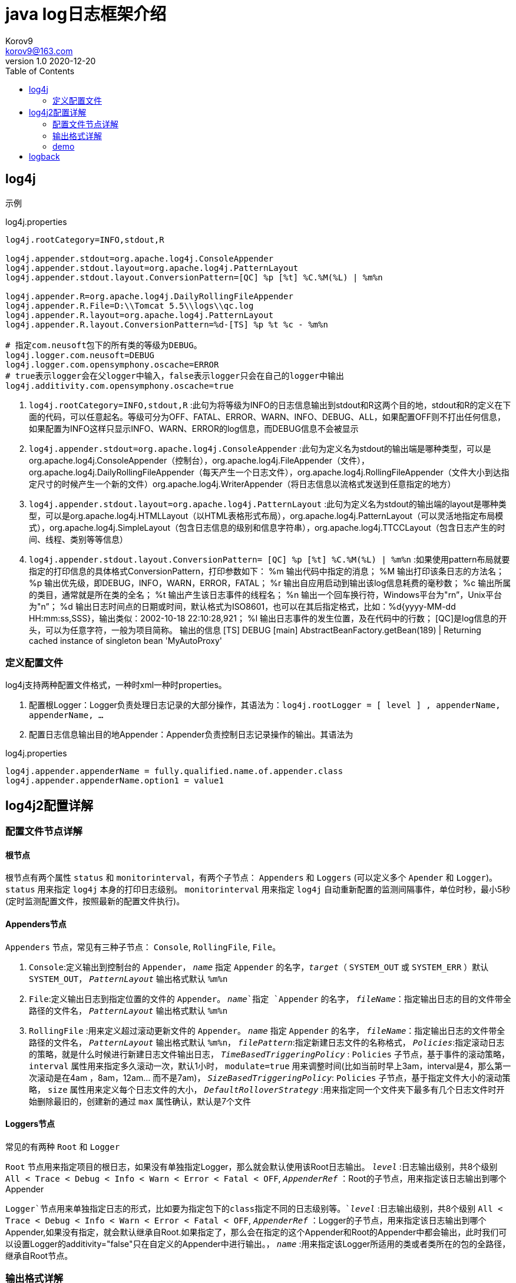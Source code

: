 = java log日志框架介绍 =
Korov9 <korov9@163.com>
v1.0 2020-12-20
:toc: right

== log4j ==

示例
[source, properties]
.log4j.properties
----
log4j.rootCategory=INFO,stdout,R

log4j.appender.stdout=org.apache.log4j.ConsoleAppender
log4j.appender.stdout.layout=org.apache.log4j.PatternLayout
log4j.appender.stdout.layout.ConversionPattern=[QC] %p [%t] %C.%M(%L) | %m%n
 
log4j.appender.R=org.apache.log4j.DailyRollingFileAppender
log4j.appender.R.File=D:\\Tomcat 5.5\\logs\\qc.log
log4j.appender.R.layout=org.apache.log4j.PatternLayout
log4j.appender.R.layout.ConversionPattern=%d-[TS] %p %t %c - %m%n

# 指定com.neusoft包下的所有类的等级为DEBUG。
log4j.logger.com.neusoft=DEBUG
log4j.logger.com.opensymphony.oscache=ERROR
# true表示logger会在父logger中输入，false表示logger只会在自己的logger中输出
log4j.additivity.com.opensymphony.oscache=true
----

. `log4j.rootCategory=INFO,stdout,R` :此句为将等级为INFO的日志信息输出到stdout和R这两个目的地，stdout和R的定义在下面的代码，可以任意起名。等级可分为OFF、FATAL、ERROR、WARN、INFO、DEBUG、ALL，如果配置OFF则不打出任何信息，如果配置为INFO这样只显示INFO、WARN、ERROR的log信息，而DEBUG信息不会被显示

. `log4j.appender.stdout=org.apache.log4j.ConsoleAppender` :此句为定义名为stdout的输出端是哪种类型，可以是org.apache.log4j.ConsoleAppender（控制台），org.apache.log4j.FileAppender（文件），org.apache.log4j.DailyRollingFileAppender（每天产生一个日志文件），org.apache.log4j.RollingFileAppender（文件大小到达指定尺寸的时候产生一个新的文件）org.apache.log4j.WriterAppender（将日志信息以流格式发送到任意指定的地方）

. `log4j.appender.stdout.layout=org.apache.log4j.PatternLayout` :此句为定义名为stdout的输出端的layout是哪种类型，可以是org.apache.log4j.HTMLLayout（以HTML表格形式布局），org.apache.log4j.PatternLayout（可以灵活地指定布局模式），org.apache.log4j.SimpleLayout（包含日志信息的级别和信息字符串），org.apache.log4j.TTCCLayout（包含日志产生的时间、线程、类别等等信息）

. `log4j.appender.stdout.layout.ConversionPattern= [QC] %p [%t] %C.%M(%L) | %m%n` :如果使用pattern布局就要指定的打印信息的具体格式ConversionPattern，打印参数如下：
%m 输出代码中指定的消息；
%M 输出打印该条日志的方法名；
%p 输出优先级，即DEBUG，INFO，WARN，ERROR，FATAL；
%r 输出自应用启动到输出该log信息耗费的毫秒数；
%c 输出所属的类目，通常就是所在类的全名；
%t 输出产生该日志事件的线程名；
%n 输出一个回车换行符，Windows平台为"rn”，Unix平台为"n”；
%d 输出日志时间点的日期或时间，默认格式为ISO8601，也可以在其后指定格式，比如：%d{yyyy-MM-dd HH:mm:ss,SSS}，输出类似：2002-10-18 22:10:28,921；
%l 输出日志事件的发生位置，及在代码中的行数；
[QC]是log信息的开头，可以为任意字符，一般为项目简称。
输出的信息
[TS] DEBUG [main] AbstractBeanFactory.getBean(189) | Returning cached instance of singleton bean 'MyAutoProxy'

=== 定义配置文件 ===

log4j支持两种配置文件格式，一种时xml一种时properties。

. 配置根Logger：Logger负责处理日志记录的大部分操作，其语法为：`log4j.rootLogger = [ level ] , appenderName, appenderName, …`
. 配置日志信息输出目的地Appender：Appender负责控制日志记录操作的输出。其语法为

[source, properties]
.log4j.properties
----
log4j.appender.appenderName = fully.qualified.name.of.appender.class
log4j.appender.appenderName.option1 = value1
----

== log4j2配置详解 ==

=== 配置文件节点详解 ===

==== 根节点 ====

根节点有两个属性 `status` 和 `monitorinterval`，有两个子节点： `Appenders` 和 `Loggers` (可以定义多个 `Apender` 和 `Logger`)。 `status` 用来指定 `log4j` 本身的打印日志级别。 `monitorinterval` 用来指定 `log4j` 自动重新配置的监测间隔事件，单位时秒，最小5秒(定时监测配置文件，按照最新的配置文件执行)。

==== Appenders节点 ====

`Appenders` 节点，常见有三种子节点： `Console`, `RollingFile`, `File`。

. `Console`:定义输出到控制台的 `Appender`， `_name_` 指定 `Appender` 的名字，`_target_`（ `SYSTEM_OUT` 或  `SYSTEM_ERR` ）默认 `SYSTEM_OUT`， `_PatternLayout_` 输出格式默认 `%m%n`

. `File`:定义输出日志到指定位置的文件的 `Appender`。 `_name_`指定 `Appender` 的名字， `_fileName_`：指定输出日志的目的文件带全路径的文件名， `_PatternLayout_` 输出格式默认 `%m%n`

. `RollingFile` :用来定义超过滚动更新文件的 `Appender`。 `_name_` 指定 `Appender` 的名字， `_fileName_`：指定输出日志的文件带全路径的文件名， `_PatternLayout_` 输出格式默认 `%m%n`， `_filePattern_`:指定新建日志文件的名称格式， `_Policies_`:指定滚动日志的策略，就是什么时候进行新建日志文件输出日志， `_TimeBasedTriggeringPolicy_` : `Policies` 子节点，基于事件的滚动策略， `interval` 属性用来指定多久滚动一次，默认1小时， `modulate=true` 用来调整时间(比如当前时早上3am，interval是4，那么第一次滚动是在4am
，8am，12am... 而不是7am)， `_SizeBasedTriggeringPolicy_`: `Policies` 子节点，基于指定文件大小的滚动策略， `size` 属性用来定义每个日志文件的大小， `_DefaultRolloverStrategy_` :用来指定同一个文件夹下最多有几个日志文件时开始删除最旧的，创建新的通过 `max` 属性确认，默认是7个文件


==== Loggers节点 ====

常见的有两种 `Root` 和 `Logger`

`Root` 节点用来指定项目的根日志，如果没有单独指定Logger，那么就会默认使用该Root日志输出。 `_level_` :日志输出级别，共8个级别 `All < Trace < Debug < Info < Warn < Error < Fatal < OFF`, `_AppenderRef_` ：Root的子节点，用来指定该日志输出到哪个 Appender

`Logger`节点用来单独指定日志的形式，比如要为指定包下的class指定不同的日志级别等。`_level_` :日志输出级别，共8个级别 `All < Trace < Debug < Info < Warn < Error < Fatal < OFF`, `_AppenderRef_` ：Logger的子节点，用来指定该日志输出到哪个Appender,如果没有指定，就会默认继承自Root.如果指定了，那么会在指定的这个Appender和Root的Appender中都会输出，此时我们可以设置Logger的additivity="false"只在自定义的Appender中进行输出。， `_name_` :用来指定该Logger所适用的类或者类所在的包的全路径，继承自Root节点。

=== 输出格式详解 ===

=== demo ===

[source, xml]
.log4j2.xml
----
<?xml version="1.0" encoding="UTF-8"?>
 <!--Configuration后面的status，这个用于设置log4j2自身内部的信息输出，可以不设置-->
 <!--monitorInterval：Log4j能够自动检测修改配置 文件和重新配置本身，设置间隔秒数-->
 <configuration status="WARN" monitorInterval="30">
    <!--先定义所有的appender-->
     <appenders>
		<!--输出到控制台-->
         <console name="Console" target="SYSTEM_OUT">
         <!--输出日志的格式-->
             <PatternLayout pattern="[%d{HH:mm:ss:SSS}] [%p] - %l - %m%n"/>
         </console>
		<!--打印到文件中，这个log每次运行程序会自动清空，由append属性决定-->
		<File name="log" fileName="log/test.log" append="false">
			<PatternLayout pattern="%d{HH:mm:ss.SSS} %-5level %class{36} %L %M - %msg%xEx%n"/>
		 </File>
		<!--文件滚动, 这个会打印出所有的info及以下级别的信息，每次大小超过size，则这size大小的日志会自动存入按年份-月份建立的文件夹下面并进行压缩，作为存档-->
         <RollingFile name="RollingFileInfo" fileName="${sys:user.home}/logs/info.log"
                      filePattern="${sys:user.home}/logs/$${date:yyyy-MM}/info-%d{yyyy-MM-dd}-%i.log">
             <!--控制台只输出level及以上级别的信息（onMatch），其他的直接拒绝（onMismatch）-->        
             <ThresholdFilter level="info" onMatch="ACCEPT" onMismatch="DENY"/>
             <PatternLayout pattern="[%d{HH:mm:ss:SSS}] [%p] - %l - %m%n"/>
             <Policies>
				 <DefaultRolloverStrategy max="20"/>   <!--文件夹下最多的文件个数-->
                 <TimeBasedTriggeringPolicy interval="2 hour"/>			<!--多长时间滚动一次-->
                 <SizeBasedTriggeringPolicy size="100 MB"/>		<!-- 一个日志文件的最大大小 -->
             </Policies>
         </RollingFile>
        
         
     </appenders>
     <!--然后定义logger，只有定义了logger并引入的appender，appender才会生效-->
     <loggers>
         <!--过滤掉spring和mybatis的一些无用的DEBUG信息-->
        <logger name="org.springframework" level="INFO"></logger>
         <logger name="org.mybatis" level="INFO"></logger>
         <root level="all">		 
            <appender-ref ref="Console"/>
             <appender-ref ref="RollingFileInfo"/>
             <appender-ref ref="RollingFileWarn"/>
             <appender-ref ref="RollingFileError"/>
         </root>
     </loggers>
 </configuration>
----

== logback ==

和log4j2相似的配置，定义好Appender，然后定义Logger指向指定的Appender

[source, xml]
.logback.xml
----
<?xml version="1.0" encoding="UTF-8"?>
<configuration debug="false">

    <!--定义日志文件的存储地址 勿在 LogBack 的配置中使用相对路径-->
    <property name="LOG_HOME" value="/home" />

    <!--控制台日志， 控制台输出 -->
    <appender name="STDOUT" class="ch.qos.logback.core.ConsoleAppender">
        <encoder class="ch.qos.logback.classic.encoder.PatternLayoutEncoder">
            <!--格式化输出：%d表示日期，%thread表示线程名，%-5level：级别从左显示5个字符宽度,%msg：日志消息，%n是换行符-->
            <pattern>%d{yyyy-MM-dd HH:mm:ss.SSS} [%thread] %-5level %logger{50} - %msg%n</pattern>
        </encoder>
    </appender>

    <!--文件日志， 按照每天生成日志文件 -->
    <appender name="FILE" class="ch.qos.logback.core.rolling.RollingFileAppender">
        <rollingPolicy class="ch.qos.logback.core.rolling.TimeBasedRollingPolicy">
            <!--日志文件输出的文件名-->
            <FileNamePattern>${LOG_HOME}/TestWeb.log.%d{yyyy-MM-dd}.log</FileNamePattern>
            <!--日志文件保留天数-->
            <MaxHistory>30</MaxHistory>
        </rollingPolicy>
        <encoder class="ch.qos.logback.classic.encoder.PatternLayoutEncoder">
            <!--格式化输出：%d表示日期，%thread表示线程名，%-5level：级别从左显示5个字符宽度%msg：日志消息，%n是换行符-->
            <pattern>%d{yyyy-MM-dd HH:mm:ss.SSS} [%thread] %-5level %logger{50} - %msg%n</pattern>
        </encoder>
        <!--日志文件最大的大小-->
        <triggeringPolicy class="ch.qos.logback.core.rolling.SizeBasedTriggeringPolicy">
            <MaxFileSize>10MB</MaxFileSize>
        </triggeringPolicy>
    </appender>

    <!-- show parameters for hibernate sql 专为 Hibernate 定制 -->
    <logger name="org.hibernate.type.descriptor.sql.BasicBinder" level="TRACE" />
    <logger name="org.hibernate.type.descriptor.sql.BasicExtractor" level="DEBUG" />
    <logger name="org.hibernate.SQL" level="DEBUG" />
    <logger name="org.hibernate.engine.QueryParameters" level="DEBUG" />
    <logger name="org.hibernate.engine.query.HQLQueryPlan" level="DEBUG" />

    <!--myibatis log configure-->
    <logger name="com.apache.ibatis" level="TRACE"/>
    <logger name="java.sql.Connection" level="DEBUG"/>
    <logger name="java.sql.Statement" level="DEBUG"/>
    <logger name="java.sql.PreparedStatement" level="DEBUG"/>

    <!-- 日志输出级别 -->
    <root level="DEBUG">
        <appender-ref ref="STDOUT" />
        <appender-ref ref="FILE"/>
    </root>
</configuration>
----